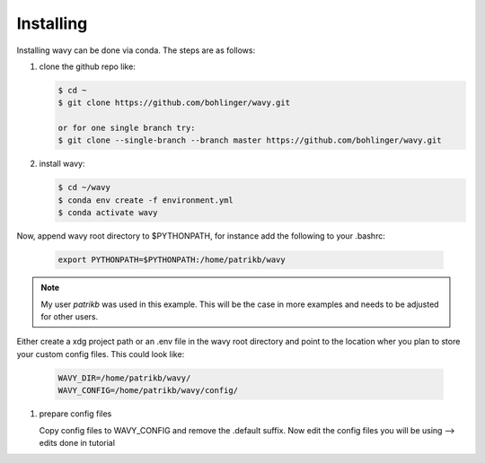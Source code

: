 Installing
==========
Installing wavy can be done via conda. The steps are as follows:

#. clone the github repo like:

   .. code-block:: bash

      $ cd ~
      $ git clone https://github.com/bohlinger/wavy.git

      or for one single branch try:
      $ git clone --single-branch --branch master https://github.com/bohlinger/wavy.git


#. install wavy:

   .. code-block:: bash

      $ cd ~/wavy
      $ conda env create -f environment.yml
      $ conda activate wavy

Now, append wavy root directory to $PYTHONPATH, for instance add the following to your .bashrc:

   .. code-block:: bash

      export PYTHONPATH=$PYTHONPATH:/home/patrikb/wavy

.. note::

   My user *patrikb* was used in this example. This will be the case in more examples and needs to be adjusted for other users.

Either create a xdg project path or an .env file in the wavy root directory and point to the location wher you plan to store your custom config files. This could look like:

   .. code-block:: bash

      WAVY_DIR=/home/patrikb/wavy/
      WAVY_CONFIG=/home/patrikb/wavy/config/


#. prepare config files

   Copy config files to WAVY_CONFIG and remove the .default suffix. Now edit the config files you will be using --> edits done in tutorial
